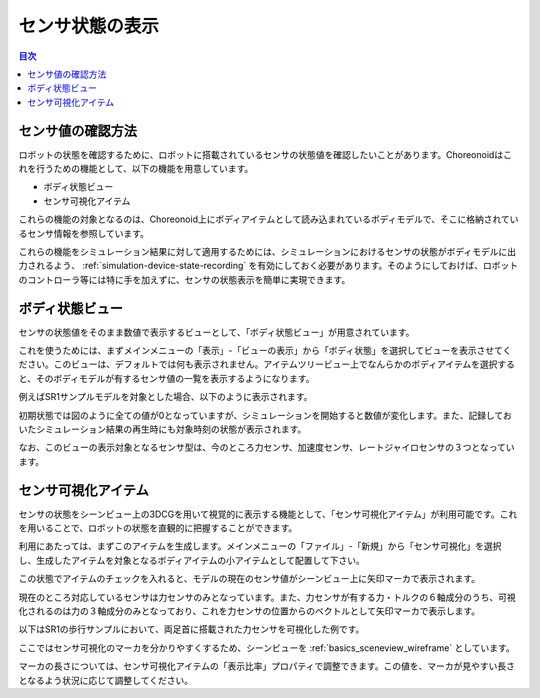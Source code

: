 
センサ状態の表示
================

.. sectionauthor:: 中岡 慎一郎 <s.nakaoka@aist.go.jp>

.. contents:: 目次
   :local:

.. highlight:: cpp


センサ値の確認方法
------------------

ロボットの状態を確認するために、ロボットに搭載されているセンサの状態値を確認したいことがあります。Choreonoidはこれを行うための機能として、以下の機能を用意しています。

* ボディ状態ビュー
* センサ可視化アイテム

これらの機能の対象となるのは、Choreonoid上にボディアイテムとして読み込まれているボディモデルで、そこに格納されているセンサ情報を参照しています。

これらの機能をシミュレーション結果に対して適用するためには、シミュレーションにおけるセンサの状態がボディモデルに出力されるよう、 :ref:`simulation-device-state-recording` を有効にしておく必要があります。そのようにしておけば、ロボットのコントローラ等には特に手を加えずに、センサの状態表示を簡単に実現できます。

ボディ状態ビュー
----------------

センサの状態値をそのまま数値で表示するビューとして、「ボディ状態ビュー」が用意されています。

これを使うためには、まずメインメニューの「表示」-「ビューの表示」から「ボディ状態」を選択してビューを表示させてください。このビューは、デフォルトでは何も表示されません。アイテムツリービュー上でなんらかのボディアイテムを選択すると、そのボディモデルが有するセンサ値の一覧を表示するようになります。

例えばSR1サンプルモデルを対象とした場合、以下のように表示されます。

.. image:: images/BodyStateViewSR1.png

初期状態では図のように全ての値が0となっていますが、シミュレーションを開始すると数値が変化します。また、記録しておいたシミュレーション結果の再生時にも対象時刻の状態が表示されます。

なお、このビューの表示対象となるセンサ型は、今のところ力センサ、加速度センサ、レートジャイロセンサの３つとなっています。


センサ可視化アイテム
--------------------

センサの状態をシーンビュー上の3DCGを用いて視覚的に表示する機能として、「センサ可視化アイテム」が利用可能です。これを用いることで、ロボットの状態を直観的に把握することができます。

利用にあたっては、まずこのアイテムを生成します。メインメニューの「ファイル」-「新規」から「センサ可視化」を選択し、生成したアイテムを対象となるボディアイテムの小アイテムとして配置して下さい。

この状態でアイテムのチェックを入れると、モデルの現在のセンサ値がシーンビュー上に矢印マーカで表示されます。

現在のところ対応しているセンサは力センサのみとなっています。また、力センサが有する力・トルクの６軸成分のうち、可視化されるのは力の３軸成分のみとなっており、これを力センサの位置からのベクトルとして矢印マーカで表示します。

以下はSR1の歩行サンプルにおいて、両足首に搭載された力センサを可視化した例です。

.. image:: images/sr1-force-visualizer.png

ここではセンサ可視化のマーカを分かりやすくするため、シーンビューを :ref:`basics_sceneview_wireframe` としています。

マーカの長さについては、センサ可視化アイテムの「表示比率」プロパティで調整できます。この値を、マーカが見やすい長さとなるよう状況に応じて調整してください。
